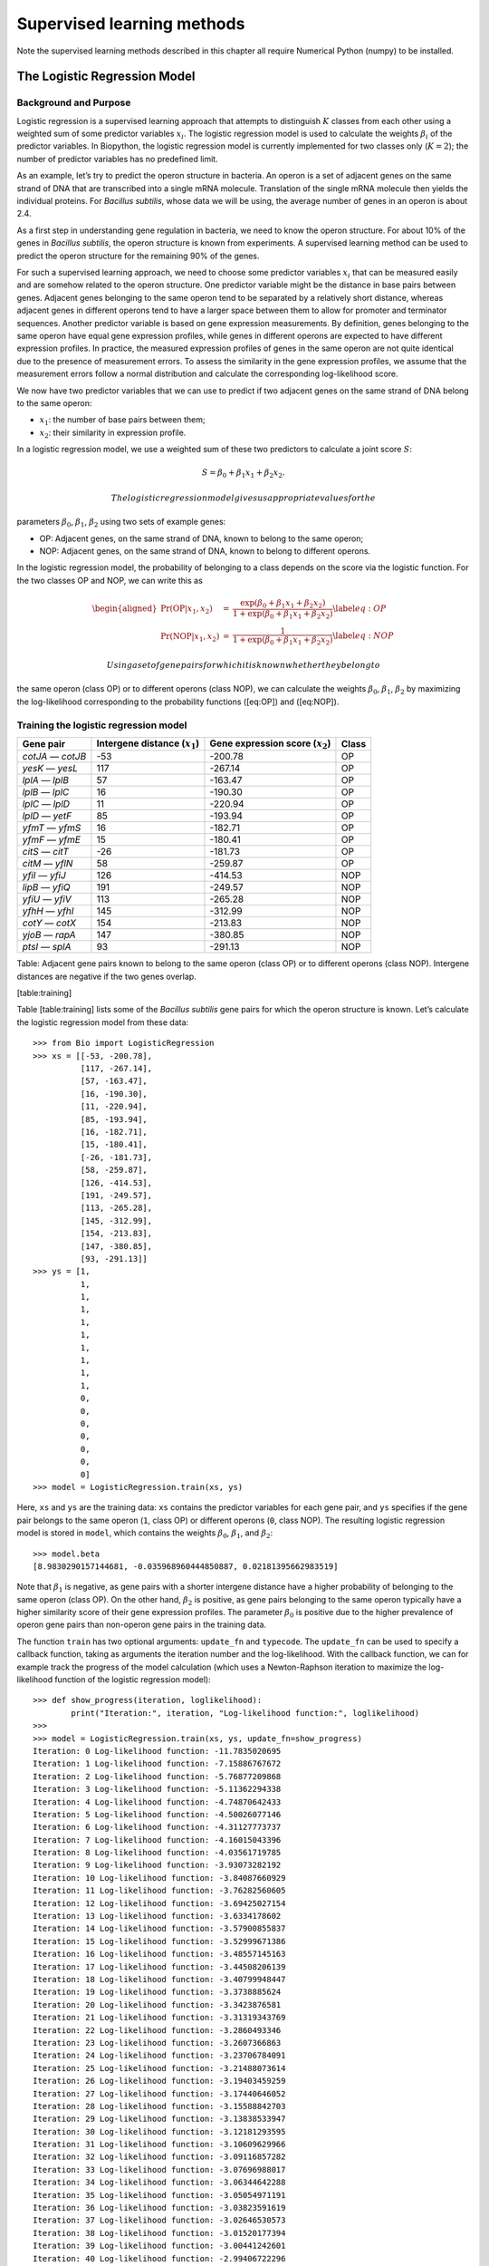 Supervised learning methods
===========================

Note the supervised learning methods described in this chapter all
require Numerical Python (numpy) to be installed.

The Logistic Regression Model
-----------------------------

Background and Purpose
~~~~~~~~~~~~~~~~~~~~~~

Logistic regression is a supervised learning approach that attempts to
distinguish :math:`K` classes from each other using a weighted sum of
some predictor variables :math:`x_i`. The logistic regression model is
used to calculate the weights :math:`\beta_i` of the predictor
variables. In Biopython, the logistic regression model is currently
implemented for two classes only (:math:`K = 2`); the number of
predictor variables has no predefined limit.

As an example, let’s try to predict the operon structure in bacteria. An
operon is a set of adjacent genes on the same strand of DNA that are
transcribed into a single mRNA molecule. Translation of the single mRNA
molecule then yields the individual proteins. For *Bacillus subtilis*,
whose data we will be using, the average number of genes in an operon is
about 2.4.

As a first step in understanding gene regulation in bacteria, we need to
know the operon structure. For about 10% of the genes in *Bacillus
subtilis*, the operon structure is known from experiments. A supervised
learning method can be used to predict the operon structure for the
remaining 90% of the genes.

For such a supervised learning approach, we need to choose some
predictor variables :math:`x_i` that can be measured easily and are
somehow related to the operon structure. One predictor variable might be
the distance in base pairs between genes. Adjacent genes belonging to
the same operon tend to be separated by a relatively short distance,
whereas adjacent genes in different operons tend to have a larger space
between them to allow for promoter and terminator sequences. Another
predictor variable is based on gene expression measurements. By
definition, genes belonging to the same operon have equal gene
expression profiles, while genes in different operons are expected to
have different expression profiles. In practice, the measured expression
profiles of genes in the same operon are not quite identical due to the
presence of measurement errors. To assess the similarity in the gene
expression profiles, we assume that the measurement errors follow a
normal distribution and calculate the corresponding log-likelihood
score.

We now have two predictor variables that we can use to predict if two
adjacent genes on the same strand of DNA belong to the same operon:

-  :math:`x_1`: the number of base pairs between them;

-  :math:`x_2`: their similarity in expression profile.

In a logistic regression model, we use a weighted sum of these two
predictors to calculate a joint score :math:`S`:

.. math:: S = \beta_0 + \beta_1 x_1 + \beta_2 x_2.

 The logistic regression model gives us appropriate values for the
parameters :math:`\beta_0`, :math:`\beta_1`, :math:`\beta_2` using two
sets of example genes:

-  OP: Adjacent genes, on the same strand of DNA, known to belong to the
   same operon;

-  NOP: Adjacent genes, on the same strand of DNA, known to belong to
   different operons.

In the logistic regression model, the probability of belonging to a
class depends on the score via the logistic function. For the two
classes OP and NOP, we can write this as

.. math::

   \begin{aligned}
   \Pr(\mathrm{OP}|x_1, x_2) & = & \frac{\exp(\beta_0 + \beta_1 x_1 + \beta_2 x_2)}{1+\exp(\beta_0 + \beta_1 x_1 + \beta_2 x_2)} \label{eq:OP} \\
   \Pr(\mathrm{NOP}|x_1, x_2) & = & \frac{1}{1+\exp(\beta_0 + \beta_1 x_1 + \beta_2 x_2)} \label{eq:NOP}\end{aligned}

 Using a set of gene pairs for which it is known whether they belong to
the same operon (class OP) or to different operons (class NOP), we can
calculate the weights :math:`\beta_0`, :math:`\beta_1`, :math:`\beta_2`
by maximizing the log-likelihood corresponding to the probability
functions ([eq:OP]) and ([eq:NOP]).

Training the logistic regression model
~~~~~~~~~~~~~~~~~~~~~~~~~~~~~~~~~~~~~~

+---------------------+------------------------------------+---------------------------------------+---------+
| Gene pair           | Intergene distance (:math:`x_1`)   | Gene expression score (:math:`x_2`)   | Class   |
+=====================+====================================+=======================================+=========+
| *cotJA* — *cotJB*   | -53                                | -200.78                               | OP      |
+---------------------+------------------------------------+---------------------------------------+---------+
| *yesK* — *yesL*     | 117                                | -267.14                               | OP      |
+---------------------+------------------------------------+---------------------------------------+---------+
| *lplA* — *lplB*     | 57                                 | -163.47                               | OP      |
+---------------------+------------------------------------+---------------------------------------+---------+
| *lplB* — *lplC*     | 16                                 | -190.30                               | OP      |
+---------------------+------------------------------------+---------------------------------------+---------+
| *lplC* — *lplD*     | 11                                 | -220.94                               | OP      |
+---------------------+------------------------------------+---------------------------------------+---------+
| *lplD* — *yetF*     | 85                                 | -193.94                               | OP      |
+---------------------+------------------------------------+---------------------------------------+---------+
| *yfmT* — *yfmS*     | 16                                 | -182.71                               | OP      |
+---------------------+------------------------------------+---------------------------------------+---------+
| *yfmF* — *yfmE*     | 15                                 | -180.41                               | OP      |
+---------------------+------------------------------------+---------------------------------------+---------+
| *citS* — *citT*     | -26                                | -181.73                               | OP      |
+---------------------+------------------------------------+---------------------------------------+---------+
| *citM* — *yflN*     | 58                                 | -259.87                               | OP      |
+---------------------+------------------------------------+---------------------------------------+---------+
| *yfiI* — *yfiJ*     | 126                                | -414.53                               | NOP     |
+---------------------+------------------------------------+---------------------------------------+---------+
| *lipB* — *yfiQ*     | 191                                | -249.57                               | NOP     |
+---------------------+------------------------------------+---------------------------------------+---------+
| *yfiU* — *yfiV*     | 113                                | -265.28                               | NOP     |
+---------------------+------------------------------------+---------------------------------------+---------+
| *yfhH* — *yfhI*     | 145                                | -312.99                               | NOP     |
+---------------------+------------------------------------+---------------------------------------+---------+
| *cotY* — *cotX*     | 154                                | -213.83                               | NOP     |
+---------------------+------------------------------------+---------------------------------------+---------+
| *yjoB* — *rapA*     | 147                                | -380.85                               | NOP     |
+---------------------+------------------------------------+---------------------------------------+---------+
| *ptsI* — *splA*     | 93                                 | -291.13                               | NOP     |
+---------------------+------------------------------------+---------------------------------------+---------+

Table: Adjacent gene pairs known to belong to the same operon (class OP)
or to different operons (class NOP). Intergene distances are negative if
the two genes overlap.

[table:training]

Table [table:training] lists some of the *Bacillus subtilis* gene pairs
for which the operon structure is known. Let’s calculate the logistic
regression model from these data:

::

    >>> from Bio import LogisticRegression
    >>> xs = [[-53, -200.78],
              [117, -267.14],
              [57, -163.47],
              [16, -190.30],
              [11, -220.94],
              [85, -193.94],
              [16, -182.71],
              [15, -180.41],
              [-26, -181.73],
              [58, -259.87],
              [126, -414.53],
              [191, -249.57],
              [113, -265.28],
              [145, -312.99],
              [154, -213.83],
              [147, -380.85],
              [93, -291.13]]
    >>> ys = [1,
              1,
              1,
              1,
              1,
              1,
              1,
              1,
              1,
              1,
              0,
              0,
              0,
              0,
              0,
              0,
              0]
    >>> model = LogisticRegression.train(xs, ys)

Here, ``xs`` and ``ys`` are the training data: ``xs`` contains the
predictor variables for each gene pair, and ``ys`` specifies if the gene
pair belongs to the same operon (``1``, class OP) or different operons
(``0``, class NOP). The resulting logistic regression model is stored in
``model``, which contains the weights :math:`\beta_0`, :math:`\beta_1`,
and :math:`\beta_2`:

::

    >>> model.beta
    [8.9830290157144681, -0.035968960444850887, 0.02181395662983519]

Note that :math:`\beta_1` is negative, as gene pairs with a shorter
intergene distance have a higher probability of belonging to the same
operon (class OP). On the other hand, :math:`\beta_2` is positive, as
gene pairs belonging to the same operon typically have a higher
similarity score of their gene expression profiles. The parameter
:math:`\beta_0` is positive due to the higher prevalence of operon gene
pairs than non-operon gene pairs in the training data.

The function ``train`` has two optional arguments: ``update_fn`` and
``typecode``. The ``update_fn`` can be used to specify a callback
function, taking as arguments the iteration number and the
log-likelihood. With the callback function, we can for example track the
progress of the model calculation (which uses a Newton-Raphson iteration
to maximize the log-likelihood function of the logistic regression
model):

::

    >>> def show_progress(iteration, loglikelihood):
            print("Iteration:", iteration, "Log-likelihood function:", loglikelihood)
    >>>
    >>> model = LogisticRegression.train(xs, ys, update_fn=show_progress)
    Iteration: 0 Log-likelihood function: -11.7835020695
    Iteration: 1 Log-likelihood function: -7.15886767672
    Iteration: 2 Log-likelihood function: -5.76877209868
    Iteration: 3 Log-likelihood function: -5.11362294338
    Iteration: 4 Log-likelihood function: -4.74870642433
    Iteration: 5 Log-likelihood function: -4.50026077146
    Iteration: 6 Log-likelihood function: -4.31127773737
    Iteration: 7 Log-likelihood function: -4.16015043396
    Iteration: 8 Log-likelihood function: -4.03561719785
    Iteration: 9 Log-likelihood function: -3.93073282192
    Iteration: 10 Log-likelihood function: -3.84087660929
    Iteration: 11 Log-likelihood function: -3.76282560605
    Iteration: 12 Log-likelihood function: -3.69425027154
    Iteration: 13 Log-likelihood function: -3.6334178602
    Iteration: 14 Log-likelihood function: -3.57900855837
    Iteration: 15 Log-likelihood function: -3.52999671386
    Iteration: 16 Log-likelihood function: -3.48557145163
    Iteration: 17 Log-likelihood function: -3.44508206139
    Iteration: 18 Log-likelihood function: -3.40799948447
    Iteration: 19 Log-likelihood function: -3.3738885624
    Iteration: 20 Log-likelihood function: -3.3423876581
    Iteration: 21 Log-likelihood function: -3.31319343769
    Iteration: 22 Log-likelihood function: -3.2860493346
    Iteration: 23 Log-likelihood function: -3.2607366863
    Iteration: 24 Log-likelihood function: -3.23706784091
    Iteration: 25 Log-likelihood function: -3.21488073614
    Iteration: 26 Log-likelihood function: -3.19403459259
    Iteration: 27 Log-likelihood function: -3.17440646052
    Iteration: 28 Log-likelihood function: -3.15588842703
    Iteration: 29 Log-likelihood function: -3.13838533947
    Iteration: 30 Log-likelihood function: -3.12181293595
    Iteration: 31 Log-likelihood function: -3.10609629966
    Iteration: 32 Log-likelihood function: -3.09116857282
    Iteration: 33 Log-likelihood function: -3.07696988017
    Iteration: 34 Log-likelihood function: -3.06344642288
    Iteration: 35 Log-likelihood function: -3.05054971191
    Iteration: 36 Log-likelihood function: -3.03823591619
    Iteration: 37 Log-likelihood function: -3.02646530573
    Iteration: 38 Log-likelihood function: -3.01520177394
    Iteration: 39 Log-likelihood function: -3.00441242601
    Iteration: 40 Log-likelihood function: -2.99406722296
    Iteration: 41 Log-likelihood function: -2.98413867259

The iteration stops once the increase in the log-likelihood function is
less than 0.01. If no convergence is reached after 500 iterations, the
``train`` function returns with an ``AssertionError``.

The optional keyword ``typecode`` can almost always be ignored. This
keyword allows the user to choose the type of Numeric matrix to use. In
particular, to avoid memory problems for very large problems, it may be
necessary to use single-precision floats (Float8, Float16, etc.) rather
than double, which is used by default.

Using the logistic regression model for classification
~~~~~~~~~~~~~~~~~~~~~~~~~~~~~~~~~~~~~~~~~~~~~~~~~~~~~~

Classification is performed by calling the ``classify`` function. Given
a logistic regression model and the values for :math:`x_1` and
:math:`x_2` (e.g. for a gene pair of unknown operon structure), the
``classify`` function returns ``1`` or ``0``, corresponding to class OP
and class NOP, respectively. For example, let’s consider the gene pairs
*yxcE*, *yxcD* and *yxiB*, *yxiA*:

+-------------------+----------------------------------+-------------------------------------+
| Gene pair         | Intergene distance :math:`x_1`   | Gene expression score :math:`x_2`   |
+===================+==================================+=====================================+
| *yxcE* — *yxcD*   | 6                                | -173.143442352                      |
+-------------------+----------------------------------+-------------------------------------+
| *yxiB* — *yxiA*   | 309                              | -271.005880394                      |
+-------------------+----------------------------------+-------------------------------------+

Table: Adjacent gene pairs of unknown operon status.

The logistic regression model classifies *yxcE*, *yxcD* as belonging to
the same operon (class OP), while *yxiB*, *yxiA* are predicted to belong
to different operons:

::

    >>> print("yxcE, yxcD:", LogisticRegression.classify(model, [6, -173.143442352]))
    yxcE, yxcD: 1
    >>> print("yxiB, yxiA:", LogisticRegression.classify(model, [309, -271.005880394]))
    yxiB, yxiA: 0

(which, by the way, agrees with the biological literature).

To find out how confident we can be in these predictions, we can call
the ``calculate`` function to obtain the probabilities (equations
([eq:OP]) and [eq:NOP]) for class OP and NOP. For *yxcE*, *yxcD* we find

::

    >>> q, p = LogisticRegression.calculate(model, [6, -173.143442352])
    >>> print("class OP: probability =", p, "class NOP: probability =", q)
    class OP: probability = 0.993242163503 class NOP: probability = 0.00675783649744

and for *yxiB*, *yxiA*

::

    >>> q, p = LogisticRegression.calculate(model, [309, -271.005880394])
    >>> print("class OP: probability =", p, "class NOP: probability =", q)
    class OP: probability = 0.000321211251817 class NOP: probability = 0.999678788748

To get some idea of the prediction accuracy of the logistic regression
model, we can apply it to the training data:

::

    >>> for i in range(len(ys)):
            print("True:", ys[i], "Predicted:", LogisticRegression.classify(model, xs[i]))
    True: 1 Predicted: 1
    True: 1 Predicted: 0
    True: 1 Predicted: 1
    True: 1 Predicted: 1
    True: 1 Predicted: 1
    True: 1 Predicted: 1
    True: 1 Predicted: 1
    True: 1 Predicted: 1
    True: 1 Predicted: 1
    True: 1 Predicted: 1
    True: 0 Predicted: 0
    True: 0 Predicted: 0
    True: 0 Predicted: 0
    True: 0 Predicted: 0
    True: 0 Predicted: 0
    True: 0 Predicted: 0
    True: 0 Predicted: 0

showing that the prediction is correct for all but one of the gene
pairs. A more reliable estimate of the prediction accuracy can be found
from a leave-one-out analysis, in which the model is recalculated from
the training data after removing the gene to be predicted:

::

    >>> for i in range(len(ys)):
            model = LogisticRegression.train(xs[:i]+xs[i+1:], ys[:i]+ys[i+1:])
            print("True:", ys[i], "Predicted:", LogisticRegression.classify(model, xs[i]))
    True: 1 Predicted: 1
    True: 1 Predicted: 0
    True: 1 Predicted: 1
    True: 1 Predicted: 1
    True: 1 Predicted: 1
    True: 1 Predicted: 1
    True: 1 Predicted: 1
    True: 1 Predicted: 1
    True: 1 Predicted: 1
    True: 1 Predicted: 1
    True: 0 Predicted: 0
    True: 0 Predicted: 0
    True: 0 Predicted: 0
    True: 0 Predicted: 0
    True: 0 Predicted: 1
    True: 0 Predicted: 0
    True: 0 Predicted: 0

The leave-one-out analysis shows that the prediction of the logistic
regression model is incorrect for only two of the gene pairs, which
corresponds to a prediction accuracy of 88%.

Logistic Regression, Linear Discriminant Analysis, and Support Vector Machines
~~~~~~~~~~~~~~~~~~~~~~~~~~~~~~~~~~~~~~~~~~~~~~~~~~~~~~~~~~~~~~~~~~~~~~~~~~~~~~

The logistic regression model is similar to linear discriminant
analysis. In linear discriminant analysis, the class probabilities also
follow equations ([eq:OP]) and ([eq:NOP]). However, instead of
estimating the coefficients :math:`\beta` directly, we first fit a
normal distribution to the predictor variables :math:`x`. The
coefficients :math:`\beta` are then calculated from the means and
covariances of the normal distribution. If the distribution of :math:`x`
is indeed normal, then we expect linear discriminant analysis to perform
better than the logistic regression model. The logistic regression
model, on the other hand, is more robust to deviations from normality.

Another similar approach is a support vector machine with a linear
kernel. Such an SVM also uses a linear combination of the predictors,
but estimates the coefficients :math:`\beta` from the predictor
variables :math:`x` near the boundary region between the classes. If the
logistic regression model (equations ([eq:OP]) and ([eq:NOP])) is a good
description for :math:`x` away from the boundary region, we expect the
logistic regression model to perform better than an SVM with a linear
kernel, as it relies on more data. If not, an SVM with a linear kernel
may perform better.

Trevor Hastie, Robert Tibshirani, and Jerome Friedman: *The Elements of
Statistical Learning. Data Mining, Inference, and Prediction*. Springer
Series in Statistics, 2001. Chapter 4.4.

:math:`k`-Nearest Neighbors
---------------------------

Background and purpose
~~~~~~~~~~~~~~~~~~~~~~

The :math:`k`-nearest neighbors method is a supervised learning approach
that does not need to fit a model to the data. Instead, data points are
classified based on the categories of the :math:`k` nearest neighbors in
the training data set.

In Biopython, the :math:`k`-nearest neighbors method is available in
``Bio.kNN``. To illustrate the use of the :math:`k`-nearest neighbor
method in Biopython, we will use the same operon data set as in section
[sec:LogisticRegression].

Initializing a :math:`k`-nearest neighbors model
~~~~~~~~~~~~~~~~~~~~~~~~~~~~~~~~~~~~~~~~~~~~~~~~

Using the data in Table [table:training], we create and initialize a
:math:`k`-nearest neighbors model as follows:

::

    >>> from Bio import kNN
    >>> k = 3
    >>> model = kNN.train(xs, ys, k)

where ``xs`` and ``ys`` are the same as in Section
[subsec:LogisticRegressionTraining]. Here, ``k`` is the number of
neighbors :math:`k` that will be considered for the classification. For
classification into two classes, choosing an odd number for :math:`k`
lets you avoid tied votes. The function name ``train`` is a bit of a
misnomer, since no model training is done: this function simply stores
``xs``, ``ys``, and ``k`` in ``model``.

Using a :math:`k`-nearest neighbors model for classification
~~~~~~~~~~~~~~~~~~~~~~~~~~~~~~~~~~~~~~~~~~~~~~~~~~~~~~~~~~~~

To classify new data using the :math:`k`-nearest neighbors model, we use
the ``classify`` function. This function takes a data point
:math:`(x_1,x_2)` and finds the :math:`k`-nearest neighbors in the
training data set ``xs``. The data point :math:`(x_1, x_2)` is then
classified based on which category (``ys``) occurs most among the
:math:`k` neighbors.

For the example of the gene pairs *yxcE*, *yxcD* and *yxiB*, *yxiA*, we
find:

::

    >>> x = [6, -173.143442352]
    >>> print("yxcE, yxcD:", kNN.classify(model, x))
    yxcE, yxcD: 1
    >>> x = [309, -271.005880394]
    >>> print("yxiB, yxiA:", kNN.classify(model, x))
    yxiB, yxiA: 0

In agreement with the logistic regression model, *yxcE*, *yxcD* are
classified as belonging to the same operon (class OP), while *yxiB*,
*yxiA* are predicted to belong to different operons.

The ``classify`` function lets us specify both a distance function and a
weight function as optional arguments. The distance function affects
which :math:`k` neighbors are chosen as the nearest neighbors, as these
are defined as the neighbors with the smallest distance to the query
point :math:`(x, y)`. By default, the Euclidean distance is used.
Instead, we could for example use the city-block (Manhattan) distance:

::

    >>> def cityblock(x1, x2):
    ...    assert len(x1)==2
    ...    assert len(x2)==2
    ...    distance = abs(x1[0]-x2[0]) + abs(x1[1]-x2[1])
    ...    return distance
    ...
    >>> x = [6, -173.143442352]
    >>> print("yxcE, yxcD:", kNN.classify(model, x, distance_fn = cityblock))
    yxcE, yxcD: 1

The weight function can be used for weighted voting. For example, we may
want to give closer neighbors a higher weight than neighbors that are
further away:

::

    >>> def weight(x1, x2):
    ...    assert len(x1)==2
    ...    assert len(x2)==2
    ...    return exp(-abs(x1[0]-x2[0]) - abs(x1[1]-x2[1]))
    ...
    >>> x = [6, -173.143442352]
    >>> print("yxcE, yxcD:", kNN.classify(model, x, weight_fn = weight))
    yxcE, yxcD: 1

By default, all neighbors are given an equal weight.

To find out how confident we can be in these predictions, we can call
the ``calculate`` function, which will calculate the total weight
assigned to the classes OP and NOP. For the default weighting scheme,
this reduces to the number of neighbors in each category. For *yxcE*,
*yxcD*, we find

::

    >>> x = [6, -173.143442352]
    >>> weight = kNN.calculate(model, x)
    >>> print("class OP: weight =", weight[0], "class NOP: weight =", weight[1])
    class OP: weight = 0.0 class NOP: weight = 3.0

which means that all three neighbors of ``x1``, ``x2`` are in the NOP
class. As another example, for *yesK*, *yesL* we find

::

    >>> x = [117, -267.14]
    >>> weight = kNN.calculate(model, x)
    >>> print("class OP: weight =", weight[0], "class NOP: weight =", weight[1])
    class OP: weight = 2.0 class NOP: weight = 1.0

which means that two neighbors are operon pairs and one neighbor is a
non-operon pair.

To get some idea of the prediction accuracy of the :math:`k`-nearest
neighbors approach, we can apply it to the training data:

::

    >>> for i in range(len(ys)):
            print("True:", ys[i], "Predicted:", kNN.classify(model, xs[i]))
    True: 1 Predicted: 1
    True: 1 Predicted: 0
    True: 1 Predicted: 1
    True: 1 Predicted: 1
    True: 1 Predicted: 1
    True: 1 Predicted: 1
    True: 1 Predicted: 1
    True: 1 Predicted: 1
    True: 1 Predicted: 1
    True: 1 Predicted: 0
    True: 0 Predicted: 0
    True: 0 Predicted: 0
    True: 0 Predicted: 0
    True: 0 Predicted: 0
    True: 0 Predicted: 0
    True: 0 Predicted: 0
    True: 0 Predicted: 0

showing that the prediction is correct for all but two of the gene
pairs. A more reliable estimate of the prediction accuracy can be found
from a leave-one-out analysis, in which the model is recalculated from
the training data after removing the gene to be predicted:

::

    >>> k = 3
    >>> for i in range(len(ys)):
            model = kNN.train(xs[:i]+xs[i+1:], ys[:i]+ys[i+1:], k)
            print("True:", ys[i], "Predicted:", kNN.classify(model, xs[i]))
    True: 1 Predicted: 1
    True: 1 Predicted: 0
    True: 1 Predicted: 1
    True: 1 Predicted: 1
    True: 1 Predicted: 1
    True: 1 Predicted: 1
    True: 1 Predicted: 1
    True: 1 Predicted: 1
    True: 1 Predicted: 1
    True: 1 Predicted: 0
    True: 0 Predicted: 0
    True: 0 Predicted: 0
    True: 0 Predicted: 1
    True: 0 Predicted: 0
    True: 0 Predicted: 0
    True: 0 Predicted: 0
    True: 0 Predicted: 1

The leave-one-out analysis shows that :math:`k`-nearest neighbors model
is correct for 13 out of 17 gene pairs, which corresponds to a
prediction accuracy of 76%.

Naïve Bayes
-----------

This section will describe the ``Bio.NaiveBayes`` module.

Maximum Entropy
---------------

This section will describe the ``Bio.MaximumEntropy`` module.

Markov Models
-------------

This section will describe the ``Bio.MarkovModel`` and/or
``Bio.HMM.MarkovModel`` modules.
